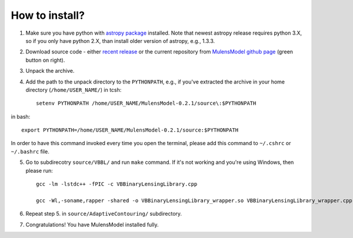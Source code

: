 How to install?
===============

1. Make sure you have python with `astropy package`_ installed. Note that newest astropy release requires python 3.X, so if you only have python 2.X, than install older version of astropy, e.g., 1.3.3. 
2. Download source code - either `recent release`_ or the current repository from `MulensModel github page`_ (green button on right).
3. Unpack the archive.
4. Add the path to the unpack directory to the ``PYTHONPATH``, e.g., if you've extracted the archive in your home directory (``/home/USER_NAME/``) in tcsh::

    setenv PYTHONPATH /home/USER_NAME/MulensModel-0.2.1/source\:$PYTHONPATH

in bash::

    export PYTHONPATH=/home/USER_NAME/MulensModel-0.2.1/source:$PYTHONPATH

In order to have this command invoked every time you open the terminal, please add this command to ``~/.cshrc`` or ``~/.bashrc`` file.

5. Go to subdirecotry ``source/VBBL/`` and run ``make`` command. If it's not working and you're using Windows, then please run::

    gcc -lm -lstdc++ -fPIC -c VBBinaryLensingLibrary.cpp

    gcc -Wl,-soname,rapper -shared -o VBBinaryLensingLibrary_wrapper.so VBBinaryLensingLibrary_wrapper.cpp -lm -lstdc++ -fPIC VBBinaryLensingLibrary.o

6. Repeat step 5. in ``source/AdaptiveContouring/`` subdirectory.
7. Congratulations! You have MulensModel installed fully.

.. _astropy package: http://www.astropy.org/
.. _recent release: https://github.com/rpoleski/MulensModel/releases
.. _MulensModel github page: https://github.com/rpoleski/MulensModel
